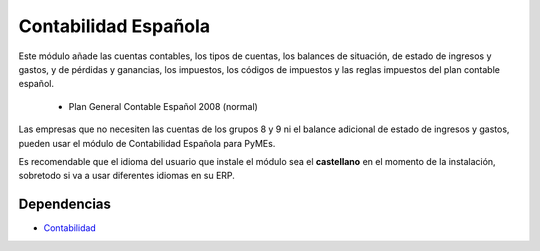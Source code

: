 =====================
Contabilidad Española
=====================

Este módulo añade las cuentas contables, los tipos de cuentas, los balances de
situación, de estado de ingresos y gastos, y de pérdidas y ganancias, los
impuestos, los códigos de impuestos y las reglas impuestos del plan contable
español.

 * Plan General Contable Español 2008 (normal)

Las empresas que no necesiten las cuentas de los grupos 8 y 9 ni el balance
adicional de estado de ingresos y gastos, pueden usar el módulo de 
Contabilidad Española para PyMEs.

Es recomendable que el idioma del usuario que instale el módulo sea el **castellano**
en el momento de la instalación, sobretodo si va a usar diferentes idiomas en su ERP.

Dependencias
------------

* Contabilidad_

.. _Contabilidad: ../account/index.html
